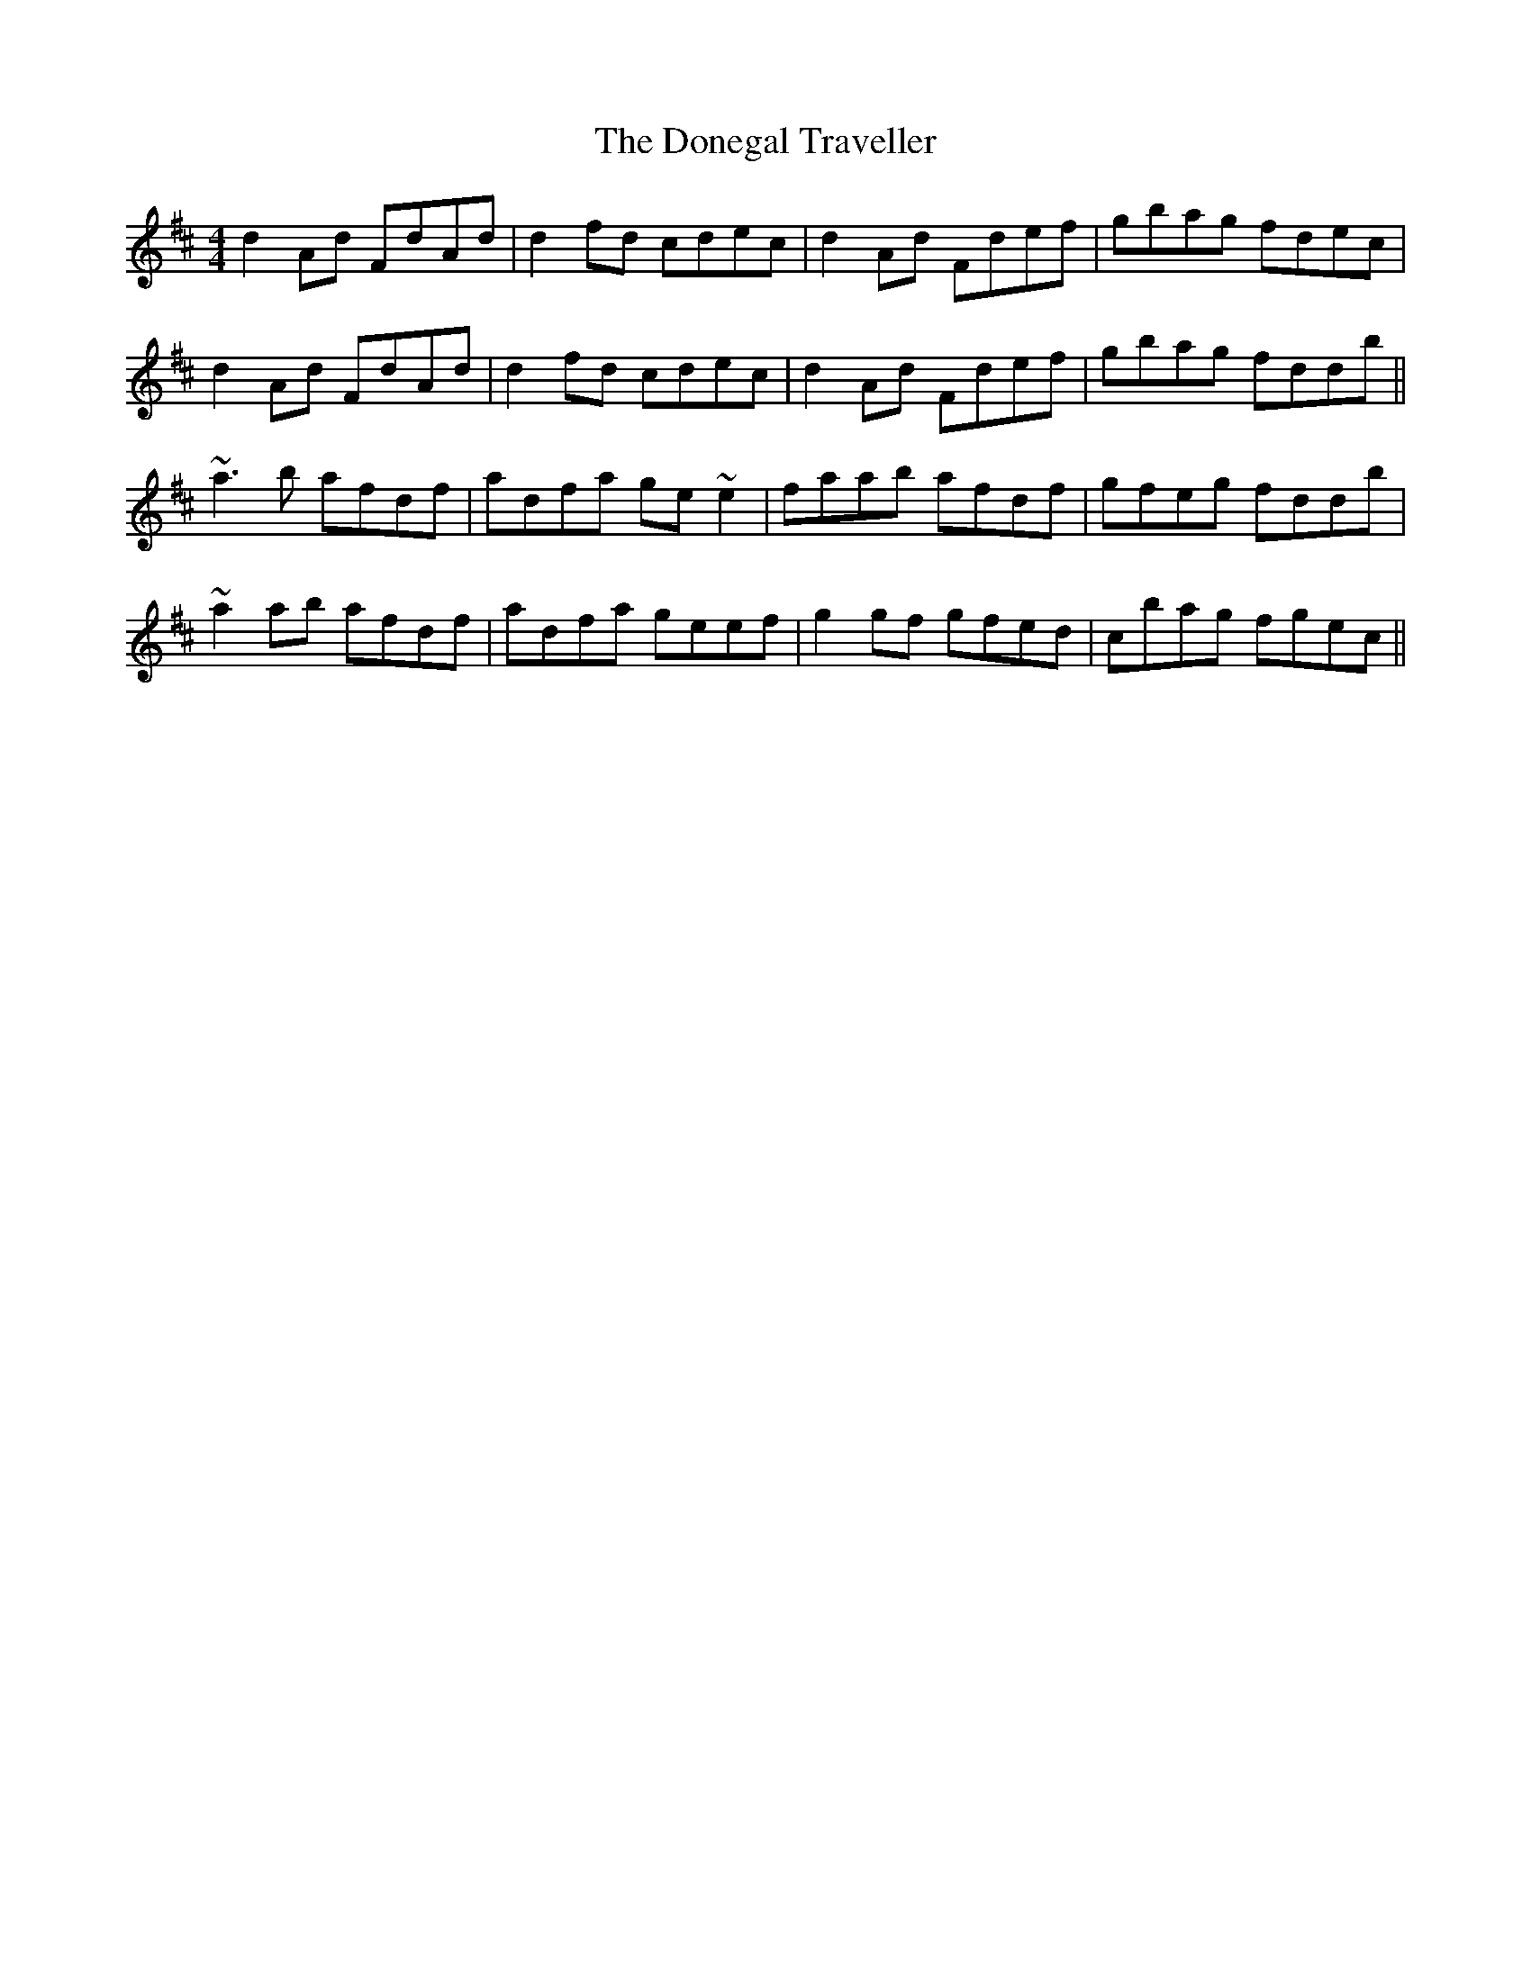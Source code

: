 X: 10457
T: Donegal Traveller, The
R: reel
M: 4/4
K: Dmajor
d2 Ad FdAd|d2 fd cdec|d2 Ad Fdef|gbag fdec|
d2 Ad FdAd|d2 fd cdec|d2 Ad Fdef|gbag fddb||
~a3 b afdf|adfa ge ~e2|faab afdf|gfeg fddb|
~a2 ab afdf|adfa geef|g2 gf gfed|cbag fgec||

